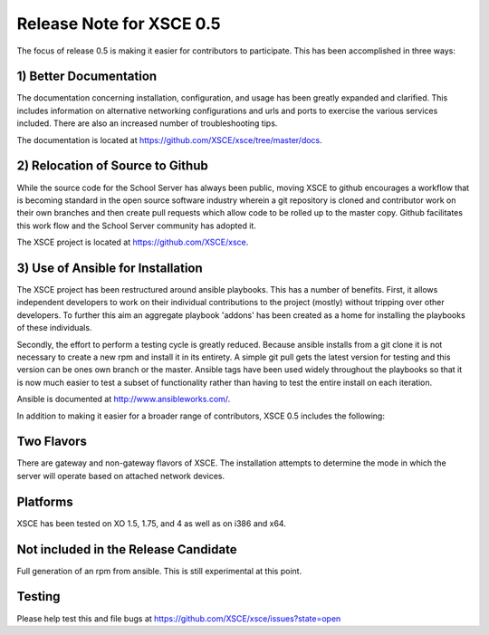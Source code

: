 Release Note for XSCE 0.5
=========================

The focus of release 0.5 is making it easier for contributors to participate.  This has been accomplished in three ways:

1) Better Documentation
-----------------------

The documentation concerning installation, configuration, and usage has been greatly expanded and clarified.  This includes information on alternative networking configurations and urls and ports to exercise the various services included.  There are also an increased number of troubleshooting tips.

The documentation is located at https://github.com/XSCE/xsce/tree/master/docs.

2) Relocation of Source to Github
---------------------------------

While the source code for the School Server has always been public, moving XSCE to github encourages a workflow that is becoming standard in the open source software industry wherein a git repository is cloned and contributor work on their own branches and then create pull requests which allow code to be rolled up to the master copy.  Github facilitates this work flow and the School Server community has adopted it.

The XSCE project is located at https://github.com/XSCE/xsce.

3) Use of Ansible for Installation
----------------------------------

The XSCE project has been restructured around ansible playbooks. This has a number of benefits.  First, it allows independent developers to work on their individual contributions to the project (mostly) without tripping over other developers.  To further this aim an aggregate playbook 'addons' has been created as a home for installing the playbooks of these individuals.

Secondly, the effort to perform a testing cycle is greatly reduced.  Because ansible installs from a git clone it is not necessary to create a new rpm and install it in its entirety.  A simple git pull gets the latest version for testing and this version can be ones own branch or the master.  Ansible tags have been used widely throughout the playbooks so that it is now much easier to test a subset of functionality rather than having to test the entire install on each iteration.

Ansible is documented at http://www.ansibleworks.com/.

In addition to making it easier for a broader range of contributors, XSCE 0.5 includes the following:

Two Flavors
-----------

There are gateway and non-gateway flavors of XSCE.  The installation attempts to determine the mode in which the server will operate based on attached network devices.

Platforms
---------

XSCE has been tested on XO 1.5, 1.75, and 4 as well as on i386 and x64.

Not included in the Release Candidate
-------------------------------------

Full generation of an rpm from ansible.  This is still experimental at this point.
 
Testing
-------

Please help test this and file bugs at https://github.com/XSCE/xsce/issues?state=open
 